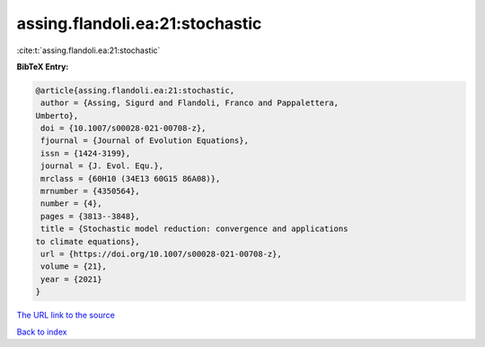 assing.flandoli.ea:21:stochastic
================================

:cite:t:`assing.flandoli.ea:21:stochastic`

**BibTeX Entry:**

.. code-block:: bibtex

   @article{assing.flandoli.ea:21:stochastic,
    author = {Assing, Sigurd and Flandoli, Franco and Pappalettera,
   Umberto},
    doi = {10.1007/s00028-021-00708-z},
    fjournal = {Journal of Evolution Equations},
    issn = {1424-3199},
    journal = {J. Evol. Equ.},
    mrclass = {60H10 (34E13 60G15 86A08)},
    mrnumber = {4350564},
    number = {4},
    pages = {3813--3848},
    title = {Stochastic model reduction: convergence and applications
   to climate equations},
    url = {https://doi.org/10.1007/s00028-021-00708-z},
    volume = {21},
    year = {2021}
   }

`The URL link to the source <ttps://doi.org/10.1007/s00028-021-00708-z}>`__


`Back to index <../By-Cite-Keys.html>`__
